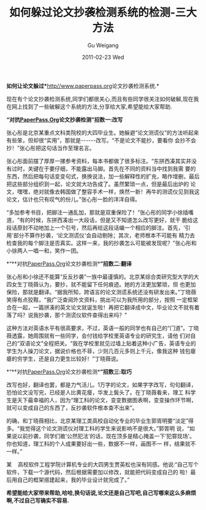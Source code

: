 #+TITLE: 如何躲过论文抄袭检测系统的检测-三大方法
#+AUTHOR: Gu Weigang
#+EMAIL: guweigang@outlook.com
#+DATE: 2011-02-23 Wed
#+URI: /blog/2011/02/23/how-to-escape-plagiarism-detection-system-detects-three-methods/
#+KEYWORDS: 
#+TAGS: 论文检测
#+LANGUAGE: zh_CN
#+OPTIONS: H:3 num:nil toc:nil \n:nil ::t |:t ^:nil -:nil f:t *:t <:t
#+DESCRIPTION: 



*如何让论文躲过**[[http://www.paperpass.org/][http//www.paperpass.org]]论文抄袭检测系统.*

现在有个论文抄袭检测系统,同学们都很关心,而且有些同学很关注如何破解,现在我在网上找到了一些破解这个系统的方法,分享给大家,希望能给大家帮助.

*“对抗[[http://http//www.paperpass.org][PaperPass.Org]]论文抄袭检测”招数一:改写*

张心彤是北京某重点文科类院校的大四毕业生。她躲避“论文测谎仪”的方法听起来有些笨，但却很“实用”，那就是------改写。“不是论文不能抄，要看你 会抄不会抄！”张心彤把这句话当作至理名言。

张心彤面前摆了厚厚一摞参考资料，每本书都做了很多标注。“东拼西凑其实并没有过时，关键在于要仔细，不能露出马脚。首先在不同的资料当中找到我需 要的东西，然后把每句话变变句式，换换说法，加一些解释性的扩充，略作增删，最后把这些部分组织到一起，论文就大功告成了。虽然繁琐一点，但是最后出炉的 论文，嘿嘿，绝对就像去韩国做了整容手术一样，焕然一新！再牛的测谎仪见到我这论文，估计也只有叹气的份儿。”张心彤一脸的洋洋自得。

“多加参考书目，把脚注一通乱加，那就是双重保险了！”张心彤的同学小徐插嘴道，“有的时候，东拼西凑出一大段话，但是又不知道怎么改写更好，就干 脆给这段话原封不动地加上一个引号，然后再给这段话编一个相应的脚注。首先，‘引用'部分不算作抄袭，‘论文测谎仪'会自动剔除；其次，老师根本不可能有 精力去检查我的每个脚注是否真实。这样一来，我的抄袭怎么可能被发现呢？”张心彤和小徐两人一唱一和，笑作一团。

*“**对抗[[http://http//www.paperpass.org][PaperPass.Org]]论文抄袭检测**”招数二:翻译*

张心彤和小徐还不能算“反反抄袭”一族中最谨慎的。北京某综合类研究型大学的大四女生丁晓薇认为，要抄，就不能留下任何痕迹。她的方法更加繁琐，但 也更加保险，那就是翻译。“据我所知，跨语言的论文测谎系统还没有研发出来。”丁晓薇笑得有点狡黠，“我广泛查阅外文资料，挑出可以为我所用的部分，按照 一定框架合在一起，一篇拼凑的英文论文就诞生啦！再把它翻译成中文，毕业论文不就有着落了吗？说我抄袭，那个测谎仪软件查得出来吗？”

这种方法对英语水平有很高要求，不过，英语一般的同学也有自己的“门道”。丁晓薇透露，她周围就有一些同学，会付钱给学校里英语专业的研究生，请他 们对自己的“双语论文”全程把关。“我在学校里就见过墙上贴着这种小广告，英语专业的学生为人操刀论文，据说价格也不菲，少则几百元多则上千元，像我这种 钱包瘪瘪的穷学生，还是自力更生比较好！”丁晓薇说。

*“**对抗[[http://http//www.paperpass.org][PaperPass.Org]]论文抄袭检测**”招数三:取巧*

改写也好，翻译也罢，都是力气活儿。1万字的论文，如果字字改写，句句翻译，恐怕论文没写完，已经是人比黄花瘦，华发上鬓头了。在丁晓薇看来，理工 科学生是天下最幸福的人，因为“理工科的论文，变变数据图表啊，变变操作环节啊，就可以变成自己的东西了，反抄袭软件根本查不出来”。

的确，和丁晓薇相比，北京某理工类高校自动化专业的毕业生郭胥明要“淡定”得多。“我觉得这个论文测谎仪对理工科的学生来说影响不是很大。”郭胥明 说，“如果说以前抄袭，同学们敢‘公然犯法'的话，现在顶多是精心掩盖一下‘犯罪现场'。你也知道，理工科的个人成果要好出一些，数据不一样，画图不一 样，结果就不一样。”

某    高校软件工程学院计算机专业的大四男生贾英松也深有同感。他说:“自己写个软件，下载一个源代码，然后根据需要加以修改，就能把代码变成自己的 啦！最后用自己的框架搭建起来，我的毕业设计就完成了。”

*希望能给大家带来帮助,哈哈,换句话说,论文还是自己写吧,自己写哪来这么多麻烦啊,不过自己写确实不容易.*




